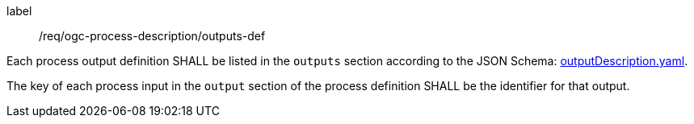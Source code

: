 [[req_ogc-process-description_outputs-def]]
[requirement]
====
[%metadata]
label:: /req/ogc-process-description/outputs-def
[.component,class=part]
--
Each process output definition SHALL be listed in the `outputs` section according to the JSON Schema: https://raw.githubusercontent.com/opengeospatial/ogcapi-processes/master/openapi/schemas/processes-core/outputDescription.yaml[outputDescription.yaml].
--

[.component,class=part]
--
The key of each process input in the `output` section of the process definition SHALL be the identifier for that output.
--
====
